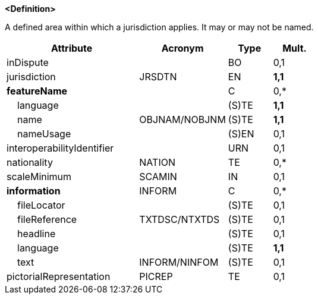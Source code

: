 **<Definition>**

A defined area within which a jurisdiction applies. It may or may not be named.

[cols="3,2,1,1", options="header"]
|===
|Attribute |Acronym |Type |Mult.

|inDispute||BO|0,1
|jurisdiction|JRSDTN|EN|**1,1**
|**featureName**||C|0,*
|    language||(S)TE|**1,1**
|    name|OBJNAM/NOBJNM|(S)TE|**1,1**
|    nameUsage||(S)EN|0,1
|interoperabilityIdentifier||URN|0,1
|nationality|NATION|TE|0,*
|scaleMinimum|SCAMIN|IN|0,1
|**information**|INFORM|C|0,*
|    fileLocator||(S)TE|0,1
|    fileReference|TXTDSC/NTXTDS|(S)TE|0,1
|    headline||(S)TE|0,1
|    language||(S)TE|**1,1**
|    text|INFORM/NINFOM|(S)TE|0,1
|pictorialRepresentation|PICREP|TE|0,1
|===

// include::../features_rules/AdministrationArea_rules.adoc[tag=AdministrationArea]
